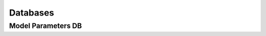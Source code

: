 .. _Databases:

Databases
*********

.. _Model Parameters DB:

Model Parameters DB
===================
